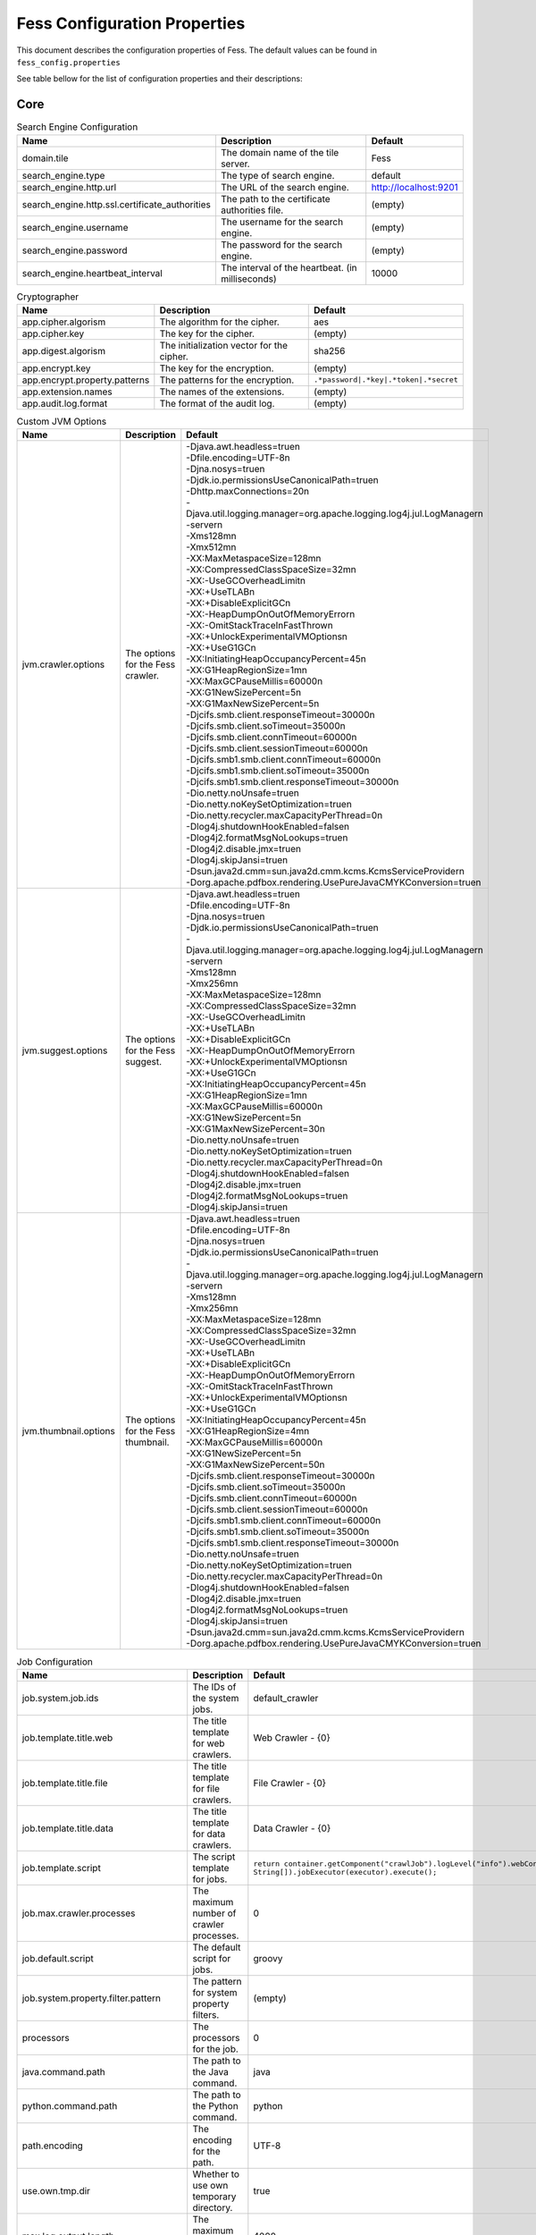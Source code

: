 =============================
Fess Configuration Properties
=============================

This document describes the configuration properties of Fess.
The default values can be found in ``fess_config.properties``

See table bellow for the list of configuration
properties and their descriptions:

Core
----

.. list-table:: Search Engine Configuration
  :header-rows: 1

  * - Name
    - Description
    - Default
  * - domain.tile
    - The domain name of the tile server.
    - Fess
  * - search_engine.type
    - The type of search engine.
    - default
  * - search_engine.http.url
    - The URL of the search engine.
    - http://localhost:9201
  * - search_engine.http.ssl.certificate_authorities
    - The path to the certificate authorities file.
    - (empty)
  * - search_engine.username
    - The username for the search engine.
    - (empty)
  * - search_engine.password
    - The password for the search engine.
    - (empty)
  * - search_engine.heartbeat_interval
    - The interval of the heartbeat. (in milliseconds)
    - 10000

.. list-table:: Cryptographer
  :header-rows: 1

  * - Name
    - Description
    - Default
  * - app.cipher.algorism
    - The algorithm for the cipher.
    - aes
  * - app.cipher.key
    - The key for the cipher.
    - (empty)
  * - app.digest.algorism
    - The initialization vector for the cipher.
    - sha256
  * - app.encrypt.key
    - The key for the encryption.
    - (empty)
  * - app.encrypt.property.patterns
    - The patterns for the encryption.
    - ``.*password|.*key|.*token|.*secret``
  * - app.extension.names
    - The names of the extensions.
    - (empty)
  * - app.audit.log.format
    - The format of the audit log.
    - (empty)

.. list-table:: Custom JVM Options
  :header-rows: 1

  * - Name
    - Description
    - Default
  * - jvm.crawler.options
    - The options for the Fess crawler.
    - | -Djava.awt.headless=true\n\
      | -Dfile.encoding=UTF-8\n\
      | -Djna.nosys=true\n\
      | -Djdk.io.permissionsUseCanonicalPath=true\n\
      | -Dhttp.maxConnections=20\n\
      | -Djava.util.logging.manager=org.apache.logging.log4j.jul.LogManager\n\
      | -server\n\
      | -Xms128m\n\
      | -Xmx512m\n\
      | -XX:MaxMetaspaceSize=128m\n\
      | -XX:CompressedClassSpaceSize=32m\n\
      | -XX:-UseGCOverheadLimit\n\
      | -XX:+UseTLAB\n\
      | -XX:+DisableExplicitGC\n\
      | -XX:-HeapDumpOnOutOfMemoryError\n\
      | -XX:-OmitStackTraceInFastThrow\n\
      | -XX:+UnlockExperimentalVMOptions\n\
      | -XX:+UseG1GC\n\
      | -XX:InitiatingHeapOccupancyPercent=45\n\
      | -XX:G1HeapRegionSize=1m\n\
      | -XX:MaxGCPauseMillis=60000\n\
      | -XX:G1NewSizePercent=5\n\
      | -XX:G1MaxNewSizePercent=5\n\
      | -Djcifs.smb.client.responseTimeout=30000\n\
      | -Djcifs.smb.client.soTimeout=35000\n\
      | -Djcifs.smb.client.connTimeout=60000\n\
      | -Djcifs.smb.client.sessionTimeout=60000\n\
      | -Djcifs.smb1.smb.client.connTimeout=60000\n\
      | -Djcifs.smb1.smb.client.soTimeout=35000\n\
      | -Djcifs.smb1.smb.client.responseTimeout=30000\n\
      | -Dio.netty.noUnsafe=true\n\
      | -Dio.netty.noKeySetOptimization=true\n\
      | -Dio.netty.recycler.maxCapacityPerThread=0\n\
      | -Dlog4j.shutdownHookEnabled=false\n\
      | -Dlog4j2.formatMsgNoLookups=true\n\
      | -Dlog4j2.disable.jmx=true\n\
      | -Dlog4j.skipJansi=true\n\
      | -Dsun.java2d.cmm=sun.java2d.cmm.kcms.KcmsServiceProvider\n\
      | -Dorg.apache.pdfbox.rendering.UsePureJavaCMYKConversion=true\n\
  * - jvm.suggest.options
    - The options for the Fess suggest.
    - | -Djava.awt.headless=true\n\
      | -Dfile.encoding=UTF-8\n\
      | -Djna.nosys=true\n\
      | -Djdk.io.permissionsUseCanonicalPath=true\n\
      | -Djava.util.logging.manager=org.apache.logging.log4j.jul.LogManager\n\
      | -server\n\
      | -Xms128m\n\
      | -Xmx256m\n\
      | -XX:MaxMetaspaceSize=128m\n\
      | -XX:CompressedClassSpaceSize=32m\n\
      | -XX:-UseGCOverheadLimit\n\
      | -XX:+UseTLAB\n\
      | -XX:+DisableExplicitGC\n\
      | -XX:-HeapDumpOnOutOfMemoryError\n\
      | -XX:+UnlockExperimentalVMOptions\n\
      | -XX:+UseG1GC\n\
      | -XX:InitiatingHeapOccupancyPercent=45\n\
      | -XX:G1HeapRegionSize=1m\n\
      | -XX:MaxGCPauseMillis=60000\n\
      | -XX:G1NewSizePercent=5\n\
      | -XX:G1MaxNewSizePercent=30\n\
      | -Dio.netty.noUnsafe=true\n\
      | -Dio.netty.noKeySetOptimization=true\n\
      | -Dio.netty.recycler.maxCapacityPerThread=0\n\
      | -Dlog4j.shutdownHookEnabled=false\n\
      | -Dlog4j2.disable.jmx=true\n\
      | -Dlog4j2.formatMsgNoLookups=true\n\
      | -Dlog4j.skipJansi=true\n\
  * - jvm.thumbnail.options
    - The options for the Fess thumbnail.
    - | -Djava.awt.headless=true\n\
      | -Dfile.encoding=UTF-8\n\
      | -Djna.nosys=true\n\
      | -Djdk.io.permissionsUseCanonicalPath=true\n\
      | -Djava.util.logging.manager=org.apache.logging.log4j.jul.LogManager\n\
      | -server\n\
      | -Xms128m\n\
      | -Xmx256m\n\
      | -XX:MaxMetaspaceSize=128m\n\
      | -XX:CompressedClassSpaceSize=32m\n\
      | -XX:-UseGCOverheadLimit\n\
      | -XX:+UseTLAB\n\
      | -XX:+DisableExplicitGC\n\
      | -XX:-HeapDumpOnOutOfMemoryError\n\
      | -XX:-OmitStackTraceInFastThrow\n\
      | -XX:+UnlockExperimentalVMOptions\n\
      | -XX:+UseG1GC\n\
      | -XX:InitiatingHeapOccupancyPercent=45\n\
      | -XX:G1HeapRegionSize=4m\n\
      | -XX:MaxGCPauseMillis=60000\n\
      | -XX:G1NewSizePercent=5\n\
      | -XX:G1MaxNewSizePercent=50\n\
      | -Djcifs.smb.client.responseTimeout=30000\n\
      | -Djcifs.smb.client.soTimeout=35000\n\
      | -Djcifs.smb.client.connTimeout=60000\n\
      | -Djcifs.smb.client.sessionTimeout=60000\n\
      | -Djcifs.smb1.smb.client.connTimeout=60000\n\
      | -Djcifs.smb1.smb.client.soTimeout=35000\n\
      | -Djcifs.smb1.smb.client.responseTimeout=30000\n\
      | -Dio.netty.noUnsafe=true\n\
      | -Dio.netty.noKeySetOptimization=true\n\
      | -Dio.netty.recycler.maxCapacityPerThread=0\n\
      | -Dlog4j.shutdownHookEnabled=false\n\
      | -Dlog4j2.disable.jmx=true\n\
      | -Dlog4j2.formatMsgNoLookups=true\n\
      | -Dlog4j.skipJansi=true\n\
      | -Dsun.java2d.cmm=sun.java2d.cmm.kcms.KcmsServiceProvider\n\
      | -Dorg.apache.pdfbox.rendering.UsePureJavaCMYKConversion=true\n\

.. list-table:: Job Configuration
  :header-rows: 1

  * - Name
    - Description
    - Default
  * - job.system.job.ids
    - The IDs of the system jobs.
    - default_crawler
  * - job.template.title.web
    - The title template for web crawlers.
    - Web Crawler - {0}
  * - job.template.title.file
    - The title template for file crawlers.
    - File Crawler - {0}
  * - job.template.title.data
    - The title template for data crawlers.
    - Data Crawler - {0}
  * - job.template.script
    - The script template for jobs.
    - ``return container.getComponent("crawlJob").logLevel("info").webConfigIds([{0}] as String[]).fileConfigIds([{1}] as String[]).dataConfigIds([{2}] as String[]).jobExecutor(executor).execute();``
  * - job.max.crawler.processes
    - The maximum number of crawler processes.
    - 0
  * - job.default.script
    - The default script for jobs.
    - groovy
  * - job.system.property.filter.pattern
    - The pattern for system property filters.
    - (empty)
  * - processors
    - The processors for the job.
    - 0
  * - java.command.path
    - The path to the Java command.
    - java
  * - python.command.path
    - The path to the Python command.
    - python
  * - path.encoding
    - The encoding for the path.
    - UTF-8
  * - use.own.tmp.dir
    - Whether to use own temporary directory.
    - true
  * - max.log.output.length
    - The maximum length of log output.
    - 4000
  * - adaptive.load.control
    - The adaptive load control value.
    - 50
  * - supported.uploaded.js.extentions
    - The supported extensions for uploaded JavaScript files.
    - js
  * - supported.uploaded.css.extentions
    - The supported extensions for uploaded CSS files.
    - css
  * - supported.uploaded.media.extentions
    - The supported extensions for uploaded media files.
    - jpg,jpeg,gif,png,swf
  * - supported.uploaded.files
    - The supported uploaded files.
    - license.properties
  * - supported.languages
    - The supported languages.
    - ar,bg,bn,ca,ckb_IQ,cs,da,de,el,en_IE,en,es,et,eu,fa,fi,fr,gl,gu,he,hi,hr,hu,hy,id,it,ja,ko,lt,lv,mk,ml,nl,no,pa,pl,pt_BR,pt,ro,ru,si,sq,sv,ta,te,th,tl,tr,uk,ur,vi,zh_CN,zh_TW,zh

.. list-table::
  :header-rows: 1

  * - Name
    - Description
    - Default
  * - api.access.token.length
    - The length of the API access token.
    - 60
  * - api.access.token.required
    - Whether the API access token is required.
    - false
  * - api.access.token.request.parameter
    - The request parameter for the API access token.
    - (empty)
  * - api.search.accept.referers
    - The accepted referers for API search.
    - (empty)
  * - api.search.scroll
    - Enable scroll feature for Search API
    - false
  * - api.json.response.headers
    - The headers for JSON responses in the API.
    - (empty)
  * - api.json.response.exception.included
    - Whether to include exceptions in JSON responses.
    - false
  * - api.gsa.response.headers
    - The headers for GSA responses in the API.
    - (empty)
  * - api.gsa.response.exception.included
    - Whether to include exceptions in GSA responses.
    - false
  * - api.dashboard.response.headers
    - The headers for dashboard responses in the API.
    - (empty)
  * - api.cors.allow.origin
    - The allowed origins for CORS.
    - *
  * - api.cors.allow.methods
    - The allowed methods for CORS.
    - GET, POST, OPTIONS, DELETE, PUT
  * - api.cors.max.age
    - The maximum age for CORS preflight requests.
    - 3600
  * - api.cors.allow.headers
    - The allowed headers for CORS.
    - Origin, Content-Type, Accept, Authorization, X-Requested-With
  * - api.cors.allow.credentials
    - Whether to allow credentials for CORS.
    - true
  * - api.jsonp.enabled
    - Whether JSONP is enabled.
    - false
  * - api.ping.search_engine.fields
    - The fields for pinging the search engine.
    - status,timed_out

.. list-table:: Virtual Host
  :header-rows: 1

  * - Name
    - Description
    - Default
  * - virtual.host.headers
    - The headers for virtual hosts.
    - (empty)

.. list-table:: HTTP Configuration
  :header-rows: 1

  * - Name
    - Description
    - Default
  * - http.proxy.Host
    - The host for the HTTP proxy. Leave blank if not using a proxy.
    - (empty)
  * - http.proxy.port
    - The port for the HTTP proxy.
    - 8080
  * - http.proxy.username
    - The username for the HTTP proxy authentication.
    - (empty)
  * - http.proxy.password
    - The password for the HTTP proxy authentication.
    - (empty)
  * - http.fileupload.max.size
    - The maximum size for file uploads.
    - 262144000
  * - http.fileupload.threshold.size
    - The threshold size for file uploads.
    - 262144
  * - http.fileupload.max.file.count
    - The maximum number of files for file uploads at one time.
    - 10

Index
-----

.. list-table:: Crawler Configuration
  :header-rows: 1

  * - Name
    - Description
    - Default
  * - crawler.default.script
    - The default script for the crawler.
    - groovy
  * - crawler.http.thread_pool.size
    - The size of the HTTP thread pool.
    - 0
  * - crawler.document.max.site.length
    - The maximum length for document sites in lines.
    - 100
  * - crawler.document.site.encoding
    - The encoding for document sites.
    - UTF-8
  * - crawler.document.unknown.hostname
    - The hostname for unknown documents.
    - unknown
  * - crawler.document.use.site.encoding.on.english
    - Whether to use site encoding on English documents.
    - false
  * - crawler.document.append.data
    - Whether to append data to documents.
    - true
  * - crawler.document.append.filename
    - The filename for appending data to documents.
    - false
  * - crawler.document.alphanum.term.size
    - The size for alphanumeric terms in documents.
    - 20
  * - crawler.document.max.symbol.term.size
    - The maximum size for symbol terms in documents.
    - 10
  * - crawler.document.duplicate.term.removed
    - Whether to remove duplicate terms in documents.
    - false
  * - crawler.document.space.chars
    - The space characters for documents.
    - u0009u000Au000Bu000Cu000Du001Cu001Du001Eu001Fu0020u00A0u1680u180Eu2000u2001u2002u2003u2004u2005u2006u2007u2008u2009u200Au200Bu200Cu202Fu205Fu3000uFEFFuFFFDu00B6
  * - crawler.document.fullstop.chars
    - The full stop characters for documents.
    - u002eu06d4u2e3cu3002
  * - crawler.crawling.data.encoding
    - The encoding for crawling data.
    - UTF-8
  * - crawler.web.protocols
    - The protocols for web crawling.
    - http,http
  * - crawler.file.protocols
    - The protocols for file crawling.
    - file,smb,smb1,ftp,storage
  * - crawler.data.env.param.key.pattern
    - The regex pattern for Fess environment parameter keys.
    - ``^FESS_ENV_.*``
  * - crawler.ignore.robots.txt
    - Whether to ignore robots.txt.
    - false
  * - crawler.ignore.robots.tags
    - The tags to ignore in robots.txt.
    - (empty)
  * - crawler.ignore.content.exception
    - Whether to ignore content exceptions.
    - true
  * - crawler.failure.url.status.codes
    - The status codes for failed URLs.
    - 404
  * - crawler.system.monitor.interval
    - The interval for system monitoring.
    - 60
  * - crawler.hotthread.ignore_idle_threads
    - Whether to ignore idle threads.
    - true
  * - crawler.hotthread.interval
    - The interval for hot threads.
    - 500ms
  * - crawler.hotthread.snapshots
    - The number of snapshots for hot threads.
    - 10
  * - crawler.hotthread.threads
    - The number of threads for hot threads.
    - 3
  * - crawler.hotthread.timeout
    - The timeout for hot threads.
    - 30s
  * - crawler.hotthread.type
    - The type of hot threads.
    - cpu
  * - crawler.metadata.content.excludes
    - The metadata content to exclude.
    - resourceName,X-Parsed-By,Content-Encoding.*,Content-Type.*,X-TIKA.*,X-FESS.*
  * - crawler.metadata.name.mapping
    - The name mapping for metadata.
    - | title=title:string
      | Title=title:string
      | dc:title=title:string

.. list-table:: Crawler HTML Configuration
  :header-rows: 1

  * - Name
    - Description
    - Default
  * - crawler.document.html.content.xpath
    - The XPath for HTML content.
    - //BODY
  * - crawler.document.html.lang.xpath
    - The XPath for HTML language.
    - //HTML/@lang
  * - crawler.document.html.digest.xpath
    - The XPath for HTML digest.
    - //META[@name='description']/@content
  * - crawler.document.html.canonical.xpath
    - The XPath for HTML canonical link.
    - //LINK[@rel='canonical'][1]/@href
  * - crawler.document.html.pruned.tags
    - The tags to prune from HTML documents.
    - noscript,script,style,header,footer,aside,nav,a[rel=nofollow]
  * - crawler.document.html.max.digest.length
    - The maximum length for HTML digest.
    - 120
  * - crawler.document.html.default.lang
    - The default language for HTML documents.
    - (empty)
  * - crawler.document.html.default.include.index.patterns
    - The include index patterns for HTML documents.
    - (empty)
  * - crawler.document.html.default.exclude.index.patterns
    - The exclude index patterns for HTML documents.
    - ``(?i).*(css|js|jpeg|jpg|gif|png|bmp|wmv|xml|ico|exe)``
  * - crawler.document.html.default.include.search.patterns
    - The include search patterns for HTML documents.
    - (empty)
  * - crawler.document.html.default.exclude.search.patterns
    - The exclude search patterns for HTML documents.
    - (empty)

.. list-table:: Crawler File Configuration
  :header-rows: 1

  * - Name
    - Description
    - Default
  * - crawler.document.file.name.encoding
    - The encoding for file names.
    - (empty)
  * - crawler.document.file.no.title.label
    - The label for files with no title.
    - No title.
  * - crawler.document.file.ignore.empty.content
    - Whether to ignore empty content in files.
    - false
  * - crawler.document.file.max.title.length
    - The maximum length for file titles.
    - 100
  * - crawler.document.file.max.digest.length
    - The maximum length for file digests.
    - 200
  * - crawler.document.file.append.meta.content
    - Whether to append meta content to files.
    - true
  * - crawler.document.file.append.body.content
    - Whether to append body content to files.
    - true
  * - crawler.document.file.default.lang
    - The default language for files.
    - (empty)
  * - crawler.document.file.default.include.index.patterns
    - The include index patterns for files.
    - (empty)
  * - crawler.document.file.default.exclude.index.patterns
    - The exclude index patterns for files.
    - (empty)
  * - crawler.document.file.default.include.search.patterns
    - The include search patterns for files.
    - (empty)
  * - crawler.document.file.default.exclude.search.patterns
    - The exclude search patterns for files.
    - (empty)

.. list-table:: Crawler Cache Configuration
  :header-rows: 1

  * - Name
    - Description
    - Default
  * - crawler.document.cache.enabled
    - Whether to enable document cache.
    - true
  * - crawler.document.cache.max.size
    - The maximum size for document cache.
    - 2621440
  * - crawler.document.cache.supported.mimetypes
    - The supported MIME types for document cache.
    - text/html
  * - crawler.document.cache.html.mimetypes
    - The HTML MIME types for document cache.
    - text/html

.. list-table:: Indexer Configuration
  :header-rows: 1

  * - Name
    - Description
    - Default
  * - indexer.thread.dump.enabled
    - Whether to enable thread dump for the indexer.
    - true
  * - indexer.unprocessed.document.size
    - The size of unprocessed documents for the indexer.
    - 1000
  * - indexer.click.count.enabled
    - Whether to enable click count for the indexer.
    - true
  * - indexer.favorite.count.enabled
    - Whether to enable favorite count for the indexer.
    - true
  * - indexer.webfs.commit.margin.time
    - The commit margin time for webfs indexer.
    - 5000
  * - indexer.webfs.max.empty.list.count
    - The maximum empty list count for webfs indexer.
    - 3600
  * - indexer.webfs.update.interval
    - The update interval for webfs indexer.
    - 10000
  * - indexer.webfs.max.document.cache.size
    - The maximum document cache size for webfs indexer.
    - 10
  * - indexer.webfs.max.document.request.size
    - The maximum document request size for webfs indexer.
    - 1048576
  * - indexer.data.max.document.cache.size
    - The maximum document cache size for data indexer.
    - 10000
  * - indexer.data.max.document.request.size
    - The maximum document request size for data indexer.
    - 1048576
  * - indexer.data.max.delete.cache.size
    - The maximum delete cache size for data indexer.
    - 100
  * - indexer.data.max.redirect.count
    - The maximum redirect count for data indexer.
    - 10
  * - indexer.language.fields
    - The language fields for the indexer.
    - content,important_content,title
  * - indexer.language.detect.length
    - The language detect length for the indexer.
    - 1000
  * - indexer.max.result.window.size
    - The maximum result window size for the indexer.
    - 10000
  * - indexer.max.search.doc.size
    - The maximum search document size for the indexer.
    - 50000

.. list-table:: Index Configuration
  :header-rows: 1

  * - Name
    - Description
    - Default
  * - index.codec
    - The codec for the index.
    - default
  * - index.number_of_shards
    - The number of shards for the index.
    - 5
  * - index.auto_expand_replicas
    - The auto-expand replicas setting for the index.
    - 0-1
  * - index.id.digest.algorithm
    - The digest algorithm for the index ID.
    - SHA-512
  * - index.user.initial_password
    - The initial password for the index user.
    - admin

.. list-table:: Field Names Configuration
  :header-rows: 1

  * - Name
    - Description
    - Default
  * - index.field.favorite_count
    - The field for storing the favorite count.
    - favorite_count
  * - index.field.click_count
    - The field for storing the click count.
    - click_count
  * - index.field.config_id
    - The field for storing the configuration ID.
    - config_id
  * - index.field.expires
    - The field for storing the expiration date.
    - expires
  * - index.field.url
    - The field for storing the URL.
    - url
  * - index.field.doc_id
    - The field for storing the document ID.
    - doc_id
  * - index.field.id
    - The field for storing the ID.
    - _id
  * - index.field.version
    - The field for storing the version.
    - _version
  * - index.field.seq_no
    - The field for storing the sequence number.
    - _seq_no
  * - index.field.primary_term
    - The field for storing the primary term.
    - _primary_term
  * - index.field.lang
    - The field for storing the language.
    - lang
  * - index.field.has_cache
    - The field for indicating if the document has cache.
    - has_cache
  * - index.field.last_modified
    - The field for storing the last modified date.
    - last_modified
  * - index.field.anchor
    - The field for storing the anchor.
    - anchor
  * - index.field.segment
    - The field for storing the segment.
    - segment
  * - index.field.role
    - The field for storing the role.
    - role
  * - index.field.boost
    - The field for storing the boost.
    - boost
  * - index.field.created
    - The field for storing the creation date.
    - created
  * - index.field.timestamp
    - The field for storing the timestamp.
    - timestamp
  * - index.field.label
    - The field for storing the label.
    - label
  * - index.field.mimetype
    - The field for storing the MIME type.
    - mimetype
  * - index.field.parent_id
    - The field for storing the parent ID.
    - parent_id
  * - index.field.important_content
    - The field for storing important content.
    - important_content
  * - index.field.content
    - The field for storing the content.
    - content
  * - index.field.content_minhash_bits
    - The field for storing the content minhash bits.
    - content_minhash_bits
  * - index.field.cache
    - The field for storing the cache.
    - cache
  * - index.field.digest
    - The field for storing the digest.
    - digest
  * - index.field.site
    - The field for storing the site.
    - site
  * - index.field.content_length
    - The field for storing the content length.
    - content_length
  * - index.field.filetype
    - The field for storing the file type.
    - filetype
  * - index.field.filename
    - The field for storing the file name.
    - filename
  * - index.field.thumbnail
    - The field for storing the thumbnail.
    - thumbnail
  * - index.field.virtual_host
    - The field for storing the virtual host.
    - virtual_host
  * - response.field.content_title
    - The field for storing the content title.
    - content_title
  * - response.field.content_description
    - The field for storing the content description.
    - content_description
  * - response.field.url_link
    - The field for storing the URL link.
    - url_link
  * - response.field.site_path
    - The field for storing the site path.
    - site_path
  * - response.max.title.length
    - The maximum length for the title.
    - 50
  * - response.max.site.path.length
    - The maximum length for the site path.
    - 100
  * - response.highlight.content_title.enabled
    - Whether to enable highlighting for the content title.
    - true
  * - response.inline.mimetypes
    - The inline MIME types for the response.
    - application/pdf,text/plain

.. list-table:: Document Index Configuration
  :header-rows: 1

  * - Name
    - Description
    - Default
  * - index.document.search.index
    - The index for document search.
    - fess.search
  * - index.document.update.index
    - The index for document update.
    - fess.update
  * - index.document.suggest.index
    - The index for document suggestions.
    - fess
  * - index.document.crawler.index
    - The index for document crawler.
    - fess_crawler
  * - index.document.crawler.queue.number_of_shards
    - The number of shards for the crawler queue.
    - 10
  * - index.document.crawler.data.number_of_shards
    - The number of shards for the crawler data.
    - 10
  * - index.document.crawler.filter.number_of_shards
    - The number of shards for the crawler filter.
    - 10
  * - index.document.crawler.queue.number_of_replicas
    - The number of replicas for the crawler queue.
    - 1
  * - index.document.crawler.data.number_of_replicas
    - The number of replicas for the crawler data.
    - 1
  * - index.document.crawler.filter.number_of_replicas
    - The number of replicas for the crawler filter.
    - 1
  * - index.config.index
    - The index configuration.
    - fess_config
  * - index.user.index
    - The user index.
    - fess_user
  * - index.log.index
    - The log index.
    - fess_log
  * - index.dictionary.prefix
    - The prefix for the dictionary index.
    - (empty)

.. list-table:: Document Management Configuration
  :header-rows: 1

  * - index.admin.array.fields
    - The array fields for the admin index.
    - lang,role,label,anchor,virtual_host
  * - index.admin.date.fields
    - The date fields for the admin index.
    - expires,created,timestamp,last_modified
  * - index.admin.integer.fields
    - The integer fields for the admin index.
    - (empty)
  * - index.admin.long.fields
    - The long fields for the admin index.
    - content_length,favorite_count,click_count
  * - index.admin.float.fields
    - The float fields for the admin index.
    - boost
  * - index.admin.double.fields
    - The double fields for the admin index.
    - (empty)
  * - index.admin.required.fields
    - The required fields for the admin index.
    - url,title,role,boost

.. list-table:: Timeout Configuration
  :header-rows: 1

  * - Name
    - Description
    - Default
  * - index.search.timeout
    - The timeout for search in minutes.
    - 3m
  * - index.scroll.search.timeout
    - The timeout for search scroll in minutes.
    - 3m
  * - index.index.timeout
    - The timeout for indexing in minutes.
    - 3m
  * - index.bulk.timeout
    - The timeout for bulk indexing in minutes.
    - 3m
  * - index.delete.timeout
    - The timeout for deleting in minutes.
    - 3m
  * - index.health.timeout
    - The timeout for health check in minutes.
    - 10m
  * - index.indices.timeout
    - The timeout for indices in minutes.
    - 3m

.. list-table:: Filetype Configuration
  :header-rows: 1

  * - Name
    - Description
    - Default
  * - index.filetype
    - The different files types and associated extensions to exclude.
    - | text/html=html\n\
      | application/msword=word\n\
      | application/vnd.openxmlformats-officedocument.wordprocessingml.document=word\n\
      | application/vnd.ms-excel=excel\n\
      | application/vnd.ms-excel.sheet.2=excel\n\
      | application/vnd.ms-excel.sheet.3=excel\n\
      | application/vnd.ms-excel.sheet.4=excel\n\
      | application/vnd.ms-excel.workspace.3=excel\n\
      | application/vnd.ms-excel.workspace.4=excel\n\
      | application/vnd.openxmlformats-officedocument.spreadsheetml.sheet=excel\n\
      | application/vnd.ms-powerpoint=powerpoint\n\
      | application/vnd.openxmlformats-officedocument.presentationml.| presentation=powerpoint\n\
      | application/vnd.oasis.opendocument.text=odt\n\
      | application/vnd.oasis.opendocument.spreadsheet=ods\n\
      | application/vnd.oasis.opendocument.presentation=odp\n\
      | application/pdf=pdf\n\
      | application/x-fictionbook+xml=fb2\n\
      | application/e-pub+zip=epub\n\
      | application/x-ibooks+zip=ibooks\n\
      | text/plain=txt\n\
      | application/rtf=rtf\n\
      | application/vnd.ms-htmlhelp=chm\n\
      | application/zip=zip\n\
      | application/x-7z-comressed=7z\n\
      | application/x-bzip=bz\n\
      | application/x-bzip2=bz2\n\
      | application/x-tar=tar\n\
      | application/x-rar-compressed=rar\n\
      | video/3gp=3gp\n\
      | video/3g2=3g2\n\
      | video/x-msvideo=avi\n\
      | video/x-flv=flv\n\
      | video/mpeg=mpeg\n\
      | video/mp4=mp4\n\
      | video/ogv=ogv\n\
      | video/quicktime=qt\n\
      | video/x-m4v=m4v\n\
      | audio/x-aif=aif\n\
      | audio/midi=midi\n\
      | audio/mpga=mpga\n\
      | audio/mp4=mp4a\n\
      | audio/ogg=oga\n\
      | audio/x-wav=wav\n\
      | image/webp=webp\n\
      | image/bmp=bmp\n\
      | image/x-icon=ico\n\
      | image/x-icon=ico\n\
      | image/png=png\n\
      | image/svg+xml=svg\n\
      | image/tiff=tiff\n\
      | image/jpeg=jpg\n\

.. list-table:: Reindex Configuration
  :header-rows: 1

  * - Name
    - Description
    - Default
  * - index.reindex.size
    - The size for re-indexing.
    - 100
  * - index.reindex.body
    - The body for re-indexing. In in bulk format.
    - ``{"source":{"index":"__SOURCE_INDEX__","size":__SIZE__},"dest":{"index":"__DEST_INDEX__"},"script":{"source":"__SCRIPT_SOURCE__"}}``
  * - index.reindex.requests_per_second
    - The requests per second for re-indexing.
    - adaptive
  * - index.reindex.refresh
    - The refresh for re-indexing.
    - false
  * - index.reindex.timeout
    - The timeout for re-indexing.
    - 1m
  * - index.reindex.scroll
    - The scroll for re-indexing.
    - 5m
  * - index.reindex.max_docs
    - The maximum documents for re-indexing.
    - (empty)

.. list-table:: Query Configuration
  :header-rows: 1

  * - Name
    - Description
    - Default
  * - query.max.length
    - The maximum length of a query string.
    - 1000
  * - query.timeout
    - The timeout for a query.
    - 10000
  * - query.timeout.logging
    - Enable or disable query timeout logging.
    - true
  * - query.track.total.hits
    - The total number of hits to track.
    - 10000
  * - query.geo.fields
    - The fields used for geo queries.
    - location
  * - query.browser.lang.parameter.name
    - The name of the browser language parameter.
    - browser_lang
  * - query.replace.term.with.prefix.query
    - Replace term with prefix query.
    - true
  * - query.orsearch.min.hit.count
    - The minimum hit count for OR search.
    - 0
  * - query.highlight.terminal.chars
    - Characters used for highlighting terminals.
    - u0021u002Cu002Eu003Fu0589u061Fu06D4u0700u0701u0702u0964u104Au104Bu1362u1367u1368u166Eu1803u1809u203Cu203Du2047u2048u2049u3002uFE52uFE57uFF01uFF0EuFF1FuFF61
  * - query.highlight.fragment.size
    - The size of the highlight fragment.
    - 60
  * - query.highlight.number.of.fragments
    - The number of fragments for highlighting.
    - 2
  * - query.highlight.type
    - The type of highlighter.
    - fvh
  * - query.highlight.tag.pre
    - The opening tag for highlighted text.
    - <strong>
  * - query.highlight.tag.post
    - The closing tag for highlighted text.
    - </strong>
  * - query.highlight.boundary.chars
    - Characters used for boundary scanning.
    - u0009u000Au0013u0020
  * - query.highlight.boundary.max.scan
    - The maximum number of characters to scan for boundary.
    - 20
  * - query.highlight.boundary.scanner
    - The type of boundary scanner.
    - chars
  * - query.highlight.encoder
    - The encoder for highlighted text.
    - default
  * - query.highlight.force.source
    - Force source retrieval for highlighting.
    - false
  * - query.highlight.fragmenter
    - The type of fragmenter.
    - span
  * - query.highlight.fragment.offset
    - The offset for fragments.
    - -1
  * - query.highlight.no.match.size
    - The size of the fragment when no match is found.
    - 0
  * - query.highlight.order
    - The order of highlighted fragments.
    - score
  * - query.highlight.phrase.limit
    - The limit for phrase highlighting.
    - 256
  * - query.highlight.content.description.fields
    - Fields used for content description in highlighting.
    - hl_content,digest
  * - query.highlight.boundary.position.detect
    - Detect boundary position.
    - true
  * - query.highlight.text.fragment.type
    - The type of text fragment.
    - query
  * - query.highlight.text.fragment.size
    - The size of the text fragment.
    - 3
  * - query.highlight.text.fragment.prefix.length
    - The prefix length for text fragments.
    - 5
  * - query.highlight.text.fragment.suffix.length
    - The suffix length for text fragments.
    - 5
  * - query.additional.default.fields
    - Additional default fields for queries.
    - (empty)
  * - query.additional.response.fields
    - Additional response fields for queries.
    - (empty)
  * - query.additional.api.response.fields
    - Additional API response fields for queries.
    - (empty)
  * - query.additional.scroll.response.fields
    - Additional scroll response fields for queries.
    - (empty)
  * - query.additional.cache.response.fields
    - Additional cache response fields for queries.
    - (empty)
  * - query.additional.highlighted.fields
    - Additional highlighted fields for queries.
    - (empty)
  * - query.additional.search.fields
    - Additional search fields for queries.
    - (empty)
  * - query.additional.facet.fields
    - Additional facet fields for queries.
    - (empty)
  * - query.additional.sort.fields
    - Additional sort fields for queries.
    - (empty)
  * - query.additional.analyzed.fields
    - Additional analyzed fields for queries.
    - (empty)
  * - query.additional.not.analyzed.fields
    - Additional not analyzed fields for queries.
    - (empty)
  * - query.gsa.response.fields
    - Fields for GSA response.
    - UE,U,T,RK,S,LANG
  * - query.gsa.default.lang
    - Default language for GSA.
    - en
  * - query.gsa.default.sort
    - Default sort for GSA.
    - (empty)
  * - query.gsa.meta.prefix
    - Meta prefix for GSA.
    - ``MT_``
  * - query.gsa.index.field.charset
    - Charset for GSA index field.
    - charset
  * - query.gsa.index.field.content_type
    - Content type for GSA index field.
    - content_type
  * - query.collapse.max.concurrent.group.results
    - Maximum concurrent group results for collapse.
    - 4
  * - query.collapse.inner.hits.name
    - Name for inner hits in collapse.
    - similar_docs
  * - query.collapse.inner.hits.size
    - Size for inner hits in collapse.
    - 0
  * - query.collapse.inner.hits.sorts
    - Sorts for inner hits in collapse.
    - (empty)
  * - query.default.languages
    - Default languages for queries.
    - (empty)
  * - query.json.default.preference
    - Default preference for JSON queries.
    - _query
  * - query.gsa.default.preference
    - Default preference for GSA queries.
    - _query
  * - query.language.mapping
    - Mapping for languages.
    - | ar=ar\n\
      | bg=bg\n\
      | bn=bn\n\
      | ca=ca\n\
      | ckb-iq=ckb-iq\n\
      | ckb_IQ=ckb-iq\n\
      | cs=cs\n\
      | da=da\n\
      | de=de\n\
      | el=el\n\
      | en=en\n\
      | en-ie=en-ie\n\
      | en_IE=en-ie\n\
      | es=es\n\
      | et=et\n\
      | eu=eu\n\
      | fa=fa\n\
      | fi=fi\n\
      | fr=fr\n\
      | gl=gl\n\
      | gu=gu\n\
      | he=he\n\
      | hi=hi\n\
      | hr=hr\n\
      | hu=hu\n\
      | hy=hy\n\
      | id=id\n\
      | it=it\n\
      | ja=ja\n\
      | ko=ko\n\
      | lt=lt\n\
      | lv=lv\n\
      | mk=mk\n\
      | ml=ml\n\
      | nl=nl\n\
      | no=no\n\
      | pa=pa\n\
      | pl=pl\n\
      | pt=pt\n\
      | pt-br=pt-br\n\
      | pt_BR=pt-br\n\
      | ro=ro\n\
      | ru=ru\n\
      | si=si\n\
      | sq=sq\n\
      | sv=sv\n\
      | ta=ta\n\
      | te=te\n\
      | th=th\n\
      | tl=tl\n\
      | tr=tr\n\
      | uk=uk\n\
      | ur=ur\n\
      | vi=vi\n\
      | zh-cn=zh-cn\n\
      | zh_CN=zh-cn\n\
      | zh-tw=zh-tw\n\
      | zh_TW=zh-tw\n\
      | zh=zh\n\

.. list-table:: Boost Configuration
  :header-rows: 1

  * - Name
    - Description
    - Default
  * - query.boost.title
    - Boost for title
    - 0.5
  * - query.boost.title.lang
    - Boost for title language
    - 1.0
  * - query.boost.content
    - Boost for content
    - 0.05
  * - query.boost.content.lang
    - Boost for content language
    - 0.1
  * - query.boost.important_content
    - Boost for important content
    - -1.0
  * - query.boost.important_content.lang
    - Boost for important content language
    - -1.0
  * - query.boost.fuzzy.min.length
    - Minimum length for fuzzy matching
    - 4
  * - query.boost.fuzzy.title
    - Fuzzy boost for title
    - 0.01
  * - query.boost.fuzzy.title.fuzziness
    - Fuzziness for title
    - AUTO
  * - query.boost.fuzzy.title.expansions
    - Expansions for fuzzy title
    - 10
  * - query.boost.fuzzy.title.prefix_length
    - Prefix length for fuzzy title
    - 0
  * - query.boost.fuzzy.title.transpositions
    - Allow transpositions for fuzzy title
    - true
  * - query.boost.fuzzy.content
    - Fuzzy boost for content
    - 0.005
  * - query.boost.fuzzy.content.fuzziness
    - Fuzziness for content
    - AUTO
  * - query.boost.fuzzy.content.expansions
    - Expansions for fuzzy content
    - 10
  * - query.boost.fuzzy.content.prefix_length
    - Prefix length for fuzzy content
    - 0
  * - query.boost.fuzzy.content.transpositions
    - Allow transpositions for fuzzy content
    - true
  * - query.default.query_type
    - Default query type
    - bool
  * - query.dismax.tie_breaker
    - Tie breaker for dismax queries
    - 0.1
  * - query.bool.minimum_should_match
    - Minimum should match for boolean queries
    - (empty)
  * - query.prefix.expansions
    - Expansions for prefix queries
    - 50
  * - query.prefix.slop
    - Slop for prefix queries
    - 0
  * - query.fuzzy.prefix_length
    - Prefix length for fuzzy queries
    - 0
  * - query.fuzzy.expansions
    - Expansions for fuzzy queries
    - 50
  * - query.fuzzy.transpositions
    - Allow transpositions for fuzzy queries
    - true

.. list-table:: Facet Configuration
  :header-rows: 1

  * - Name
    - Description
    - Default
  * - query.facet.fields
    - The fields to be used for faceting.
    - label
  * - query.facet.fields.size
    - The maximum number of facet entries to be returned.
    - 100
  * - query.facet.fields.min_doc_count
    - The minimum document count for a facet entry to be included.
    - 1
  * - query.facet.fields.sort
    - The sort order of the facet entries.
    - count.desc
  * - query.facet.fields.missing
    - The value to be used for missing fields.
    - (empty)
  * - query.facet.queries
    - The custom facet queries.
    - | labels.facet_timestamp_title:\
      | labels.facet_timestamp_1day=timestamp:[now/d-1d TO *]\t\
      | labels.facet_timestamp_1week=timestamp:[now/d-7d TO *]\t\
      | labels.facet_timestamp_1month=timestamp:[now/d-1M TO *]\t\
      | labels.facet_timestamp_1year=timestamp:[now/d-1y TO *]\n\
      | labels.facet_contentLength_title:\
      | labels.facet_contentLength_10k=content_length:[0 TO 9999]\t\
      | labels.facet_contentLength_10kto100k=content_length:[10000 TO 99999]\t\
      | labels.facet_contentLength_100kto500k=content_length:[100000 TO 499999]\t\
      | labels.facet_contentLength_500kto1m=content_length:[500000 TO 999999]\t\
      | labels.facet_contentLength_1m=content_length:[1000000 TO *]\n\
      | labels.facet_filetype_title:\
      | labels.facet_filetype_html=filetype:html\t\
      | labels.facet_filetype_word=filetype:word\t\
      | labels.facet_filetype_excel=filetype:excel\t\
      | labels.facet_filetype_powerpoint=filetype:powerpoint\t\
      | labels.facet_filetype_odt=filetype:odt\t\
      | labels.facet_filetype_ods=filetype:ods\t\
      | labels.facet_filetype_odp=filetype:odp\t\
      | labels.facet_filetype_pdf=filetype:pdf\t\
      | labels.facet_filetype_txt=filetype:txt\t\
      | labels.facet_filetype_others=filetype:others\n\

.. list-table:: Ranking Configuration
  :header-rows: 1

  * - Name
    - Description
    - Default
  * - rank.fusion.window_size
    - Window size for rank fusion.
    - 200
  * - rank.fusion.rank_constant
    - Rank constant for fusion.
    - 20
  * - rank.fusion.threads
    - Number of threads for rank fusion.
    - -1
  * - rank.fusion.score_field
    - Field used for rank fusion score.
    - rf_score

.. list-table:: ACL Configuration
  :header-rows: 1

  * - Name
    - Description
    - Default
  * - smb.role.from.file
    - Enable role mapping from file for SMB.
    - true
  * - smb.available.sid.types
    - Available SID types for SMB.
    - 1,2,4:2,5:1
  * - file.role.from.file
    - Enable role mapping from file for file system.
    - true
  * - ftp.role.from.file
    - Enable role mapping from file for FTP.
    - true

.. list-table:: Backup Configuration
  :header-rows: 1

  * - Name
    - Description
    - Default
  * - index.backup.targets
    - Targets for index backup
    - fess_basic_config.bulk,fess_config.bulk,fess_user.bulk,system.properties,fess.json,doc.json
  * - index.backup.log.targets
    - Targets for log backup
    - click_log.ndjson,favorite_log.ndjson,search_log.ndjson,user_info.ndjson
  * - index.backup.log.load.timeout
    - Timeout for loading log backup
    - 60000

.. list-table:: Logging Configuration
  :header-rows: 1

  * - Name
    - Description
    - Default
  * - logging.search.docs.enabled
    - Enable logging of search documents.
    - true
  * - logging.search.docs.fields
    - Fields to log for search documents.
    - filetype,created,click_count,title,doc_id,url,score,site,filename,host,digest,boost,mimetype,favorite_count,_id,lang,last_modified,content_length,timestamp
  * - logging.search.use.logfile
    - Use logfile for logging.
    - true
  * - logging.app.packages
    - Application packages to log.
    - org.codelibs,org.dbflute,org.lastaflute

Web
---

.. list-table:: Web Configuration
  :header-rows: 1

  * - Name
    - Description
    - Default
  * - form.admin.max.input.size
    - Maximum input size for admin forms
    - 10000
  * - form.admin.label.in.config.enabled
    - Enable labels in admin config
    - false
  * - form.admin.default.template.name
    - Default template name for admin forms
    - __TEMPLATE__
  * - osdd.link.enabled
    - Enable OSDD link
    - auto
  * - clipboard.copy.icon.enabled
    - Enable clipboard copy icon
    - true

Permission
----------

.. list-table:: Permission Configuration
  :header-rows: 1

  * - Name
    - Description
    - Default
  * - authentication.admin.users
    - Admin users for authentication
    - admin
  * - authentication.admin.roles
    - Admin roles for authentication
    - admin
  * - role.search.default.permissions
    - Default search permissions
    - (empty)
  * - role.search.default.display.permissions
    - Default display permissions for search
    - {role}guest
  * - role.search.guest.permissions
    - Guest permissions for search
    - {role}guest
  * - role.search.user.prefix
    - Prefix for user roles in search
    - 1
  * - role.search.group.prefix
    - Prefix for group roles in search
    - 2
  * - role.search.role.prefix
    - Prefix for roles in search
    - R
  * - role.search.denied.prefix
    - Prefix for denied roles in search
    - D

Cookie
------

.. list-table:: Cookie Configuration
  :header-rows: 1

  * - Name
    - Description
    - Default
  * - cookie.default.path
    - The default path of cookie (basically '/' if no context path)
    - ``/``
  * - cookie.default.expires
    -  The default expire of cookie in seconds e.g. 31556926: one year, 86400: one day
    - 3600
  * - session.tracking.modes
    - The tracking modes for session
    - cookie

Paging
------

.. list-table:: Paging Configuration
  :header-rows: 1

  * - Name
    - Description
    - Default
  * - paging.page.size
    - The size of one page for paging
    - 25
  * - paging.page.range.fill.limit
    - The option ``fillLimit`` of page range for paging
    - true

.. list-table:: Fetch Page Size Configuration
  :header-rows: 1

  * - Name
    - Description
    - Default
  * - page.docboost.max.fetch.size
    - Maximum fetch size for document boost
    - 1000
  * - page.keymatch.max.fetch.size
    - Maximum fetch size for key match
    - 1000
  * - page.labeltype.max.fetch.size
    - Maximum fetch size for label type
    - 1000
  * - page.roletype.max.fetch.size
    - Maximum fetch size for role type
    - 1000
  * - page.user.max.fetch.size
    - Maximum fetch size for user
    - 1000
  * - page.role.max.fetch.size
    - Maximum fetch size for role
    - 1000
  * - page.group.max.fetch.size
    - Maximum fetch size for group
    - 1000
  * - page.crawling.info.param.max.fetch.size
    - Maximum fetch size for crawling info parameters
    - 100
  * - page.crawling.info.max.fetch.size
    - Maximum fetch size for crawling info
    - 1000
  * - page.data.config.max.fetch.size
    - Maximum fetch size for data configuration
    - 100
  * - page.web.config.max.fetch.size
    - Maximum fetch size for web configuration
    - 100
  * - page.file.config.max.fetch.size
    - Maximum fetch size for file configuration
    - 100
  * - page.duplicate.host.max.fetch.size
    - Maximum fetch size for duplicate host
    - 1000
  * - page.failure.url.max.fetch.size
    - Maximum fetch size for failure URL
    - 1000
  * - page.favorite.log.max.fetch.size
    - Maximum fetch size for favorite log
    - 100
  * - page.file.auth.max.fetch.size
    - Maximum fetch size for file authentication
    - 100
  * - page.web.auth.max.fetch.size
    - Maximum fetch size for web authentication
    - 100
  * - page.path.mapping.max.fetch.size
    - Maximum fetch size for path mapping
    - 1000
  * - page.request.header.max.fetch.size
    - Maximum fetch size for request header
    - 1000
  * - page.scheduled.job.max.fetch.size
    - Maximum fetch size for scheduled job
    - 100
  * - page.elevate.word.max.fetch.size
    - Maximum fetch size for elevate word
    - 1000
  * - page.bad.word.max.fetch.size
    - Maximum fetch size for bad word
    - 1000
  * - page.dictionary.max.fetch.size
    - Maximum fetch size for dictionary
    - 1000
  * - page.relatedcontent.max.fetch.size
    - Maximum fetch size for related content
    - 5000
  * - page.relatedquery.max.fetch.size
    - Maximum fetch size for related query
    - 5000
  * - page.thumbnail.queue.max.fetch.size
    - Maximum fetch size for thumbnail queue
    - 100
  * - page.thumbnail.purge.max.fetch.size
    - Maximum fetch size for thumbnail purge
    - 100
  * - page.score.booster.max.fetch.size
    - Maximum fetch size for score booster
    - 1000
  * - page.searchlog.max.fetch.size
    - Maximum fetch size for search log
    - 10000
  * - page.searchlist.track.total.hits
    - Track total hits in search list
    - true

.. list-table:: Search Page Configuration
  :header-rows: 1

  * - Name
    - Description
    - Default Value
  * - paging.search.page.start
    - Starting page number for search results
    - 0
  * - paging.search.page.size
    - Number of search results per page
    - 10
  * - paging.search.page.max.size
    - Maximum number of search results per page
    - 100
  * - searchlog.agg.shard.size
    - Aggregation shard size for search logs
    - -1
  * - searchlog.request.headers
    - Headers to include in search log requests
    - (empty)
  * - searchlog.process.batch_size
    - Batch size for processing search logs
    - 100
  * - thumbnail.html.image.min.width
    - Minimum width for HTML image thumbnails
    - 100
  * - thumbnail.html.image.min.height
    - Minimum height for HTML image thumbnails
    - 100
  * - thumbnail.html.image.max.aspect.ratio
    - Maximum aspect ratio for HTML image thumbnails
    - 3.0
  * - thumbnail.html.image.thumbnail.width
    - Width of the HTML image thumbnail
    - 100
  * - thumbnail.html.image.thumbnail.height
    - Height of the HTML image thumbnail
    - 100
  * - thumbnail.html.image.format
    - Format of the HTML image thumbnail
    - png
  * - thumbnail.html.image.xpath
    - XPath to select images for thumbnails
    - //IMG
  * - thumbnail.html.image.exclude.extensions
    - File extensions to exclude from thumbnails
    - svg,html,css,js
  * - thumbnail.generator.interval
    - Interval for generating thumbnails
    - 0
  * - thumbnail.generator.targets
    - Targets for thumbnail generation
    - all
  * - thumbnail.crawler.enabled
    - Enable or disable the thumbnail crawler
    - true
  * - thumbnail.system.monitor.interval
    - Interval for system monitoring
    - 60

.. list-table:: User Page Configuration
  :header-rows: 1

  * - Name
    - Description
    - Default
  * - user.code.request.parameter
    - Request parameter for user code
    - userCode
  * - user.code.min.length
    - Minimum length for user code
    - 20
  * - user.code.max.length
    - Maximum length for user code
    - 100
  * - user.code.pattern
    - Pattern for user code
    - [a-zA-Z0-9_]+

Mail
----

.. list-table:: Mail Configuration
  :header-rows: 1

  * - Name
    - Description
    - Default
  * - mail.from.name
    - The name displayed in the "From" field of outgoing emails.
    - Administrator
  * - mail.from.address
    - The email address displayed in the "From" field of outgoing emails.
    - root@localhost
  * - mail.hostname
    - The hostname of the mail server.
    - (empty)

Scheduler
---------

.. list-table:: Scheduler Configuration
  :header-rows: 1

  * - Name
    - Description
    - Default
  * - scheduler.target.name
    - (Description for scheduler.target.name)
    - (empty)
  * - scheduler.job.class
    - Class name for the job to be executed
    - org.codelibs.fess.app.job.ScriptExecutorJob
  * - scheduler.concurrent.exec.mode
    - Mode for concurrent execution
    - QUIT
  * - scheduler.monitor.interval
    - Interval for monitoring in seconds
    - 30


Online Help
-----------

.. list-table:: Online Help Configuration
  :header-rows: 1

  * - Name
    - Description
    - Default
  * - online.help.base.link
    - Base link for online help
    - https://fess.codelibs.org/{lang}/{version}/admin/
  * - online.help.installation
    - Installation help link
    - https://fess.codelibs.org/{lang}/{version}/install/install.html
  * - online.help.eol
    - End of life help link
    - https://fess.codelibs.org/{lang}/eol.html
  * - online.help.name.failureurl
    - Failure URL help name
    - failureurl
  * - online.help.name.elevateword
    - Elevate word help name
    - elevateword
  * - online.help.name.reqheader
    - Request header help name
    - reqheader
  * - online.help.name.dict.synonym
    - Synonym dictionary help name
    - synonym
  * - online.help.name.dict
    - Dictionary help name
    - dict
  * - online.help.name.dict.kuromoji
    - Kuromoji dictionary help name
    - kuromoji
  * - online.help.name.dict.protwords
    - Protected words dictionary help name
    - protwords
  * - online.help.name.dict.stopwords
    - Stopwords dictionary help name
    - stopwords
  * - online.help.name.dict.stemmeroverride
    - Stemmer override dictionary help name
    - stemmeroverride
  * - online.help.name.dict.mapping
    - Mapping dictionary help name
    - mapping
  * - online.help.name.webconfig
    - Web configuration help name
    - webconfig
  * - online.help.name.searchlist
    - Search list help name
    - searchlist
  * - online.help.name.log
    - Log help name
    - log
  * - online.help.name.general
    - General help name
    - general
  * - online.help.name.role
    - Role help name
    - role
  * - online.help.name.joblog
    - Job log help name
    - joblog
  * - online.help.name.keymatch
    - Key match help name
    - keymatch
  * - online.help.name.relatedquery
    - Related query help name
    - relatedquery
  * - online.help.name.relatedcontent
    - Related content help name
    - relatedcontent
  * - online.help.name.wizard
    - Wizard help name
    - wizard
  * - online.help.name.badword
    - Bad word help name
    - badword
  * - online.help.name.pathmap
    - Path map help name
    - pathmap
  * - online.help.name.boostdoc
    - Boost document help name
    - boostdoc
  * - online.help.name.dataconfig
    - Data configuration help name
    - dataconfig
  * - online.help.name.systeminfo
    - System information help name
    - systeminfo
  * - online.help.name.user
    - User help name
    - user
  * - online.help.name.group
    - Group help name
    - group
  * - online.help.name.design
    - Design help name
    - design
  * - online.help.name.dashboard
    - Dashboard help name
    - dashboard
  * - online.help.name.webauth
    - Web authentication help name
    - webauth
  * - online.help.name.fileconfig
    - File configuration help name
    - fileconfig
  * - online.help.name.fileauth
    - File authentication help name
    - fileauth
  * - online.help.name.labeltype
    - Label type help name
    - labeltype
  * - online.help.name.duplicatehost
    - Duplicate host help name
    - duplicatehost
  * - online.help.name.scheduler
    - Scheduler help name
    - scheduler
  * - online.help.name.crawlinginfo
    - Crawling information help name
    - crawlinginfo
  * - online.help.name.backup
    - Backup help name
    - backup
  * - online.help.name.upgrade
    - Upgrade help name
    - upgrade
  * - online.help.name.esreq
    - Elasticsearch request help name
    - esreq
  * - online.help.name.accesstoken
    - Access token help name
    - accesstoken
  * - online.help.name.suggest
    - Suggest help name
    - suggest
  * - online.help.name.searchlog
    - Search log help name
    - searchlog
  * - online.help.name.maintenance
    - Maintenance help name
    - maintenance
  * - online.help.name.plugin
    - Plugin help name
    - plugin
  * - online.help.name.storage
    - Storage help name
    - storage
  * - online.help.supported.langs
    - Supported languages
    - ja

Forum
-----

.. list-table:: Forum Configuration
  :header-rows: 1

  * - Name
    - Description
    - Default
  * - forum.link
    - Base link for forum
    - https://discuss.codelibs.org/c/Fess{lang}/
  * - forum.supported.langs
    - Supported languages
    - en,ja

Suggest
-------

.. list-table:: Suggest Configuration
  :header-rows: 1

  * - Name
    - Description
    - Default
  * - suggest.popular.word.seed
    - Seed value for popular word suggestions
    - 0
  * - suggest.popular.word.tags
    - Tags for popular word suggestions
    - (empty)
  * - suggest.popular.word.fields
    - Fields for popular word suggestions
    - (empty)
  * - suggest.popular.word.excludes
    - Excluded words for popular word suggestions
    - (empty)
  * - suggest.popular.word.size
    - Size of popular word suggestions
    - 10
  * - suggest.popular.word.window.size
    - Window size for popular word suggestions
    - 30
  * - suggest.popular.word.query.freq
    - Query frequency for popular word suggestions
    - 10
  * - suggest.min.hit.count
    - Minimum hit count for suggestions
    - 1
  * - suggest.field.contents
    - Contents field for suggestions
    - _default
  * - suggest.field.tags
    - Tags field for suggestions
    - label
  * - suggest.field.roles
    - Roles field for suggestions
    - role
  * - suggest.field.index.contents
    - Index contents field for suggestions
    - content,title
  * - suggest.update.request.interval
    - Interval for update requests
    - 0
  * - suggest.update.doc.per.request
    - Number of documents per update request
    - 2
  * - suggest.update.contents.limit.num
    - Limit number for update contents
    - 10000
  * - suggest.update.contents.limit.doc.size
    - Limit document size for update contents
    - 50000
  * - suggest.source.reader.scroll.size
    - Scroll size for source reader
    - 1
  * - suggest.popular.word.cache.size
    - Cache size for popular word suggestions
    - 1000
  * - suggest.popular.word.cache.expire
    - Cache expiration time for popular word suggestions
    - 60
  * - suggest.search.log.permissions
    - Permissions for search log
    - {user}guest,{role}guest
  * - suggest.system.monitor.interval
    - Interval for system monitoring
    - 60

LDAP
----

.. list-table:: LDAP Configuration
  :header-rows: 1

  * - Name
    - Description
    - Default
  * - ldap.admin.enabled
    - Enable or disable LDAP admin
    - false
  * - ldap.admin.user.filter
    - Filter for LDAP admin user
    - uid=%s
  * - ldap.admin.user.base.dn
    - Base DN for LDAP admin user
    - ou=People,dc=fess,dc=codelibs,dc=org
  * - ldap.admin.user.object.classes
    - Object classes for LDAP admin user
    - organizationalPerson,top,person,inetOrgPerson
  * - ldap.admin.role.filter
    - Filter for LDAP admin role
    - cn=%s
  * - ldap.admin.role.base.dn
    - Base DN for LDAP admin role
    - ou=Role,dc=fess,dc=codelibs,dc=org
  * - ldap.admin.role.object.classes
    - Object classes for LDAP admin role
    - groupOfNames
  * - ldap.admin.group.filter
    - Filter for LDAP admin group
    - cn=%s
  * - ldap.admin.group.base.dn
    - Base DN for LDAP admin group
    - ou=Group,dc=fess,dc=codelibs,dc=org
  * - ldap.admin.group.object.classes
    - Object classes for LDAP admin group
    - groupOfNames
  * - ldap.admin.sync.password
    - Sync password for LDAP admin
    - true
  * - ldap.auth.validation
    - Enable or disable LDAP auth validation
    - true
  * - ldap.max.username.length
    - Maximum username length for LDAP
    - -1
  * - ldap.ignore.netbios.name
    - Ignore NetBIOS name for LDAP
    - true
  * - ldap.group.name.with.underscores
    - Use underscores in group names for LDAP
    - false
  * - ldap.lowercase.permission.name
    - Use lowercase for permission names in LDAP
    - false
  * - ldap.allow.empty.permission
    - Allow empty permissions in LDAP
    - true
  * - ldap.role.search.user.enabled
    - Enable role search for user in LDAP
    - true
  * - ldap.role.search.group.enabled
    - Enable role search for group in LDAP
    - true
  * - ldap.role.search.role.enabled
    - Enable role search for role in LDAP
    - true
  * - ldap.attr.surname
    - LDAP attribute for surname
    - sn
  * - ldap.attr.givenName
    - LDAP attribute for given name
    - givenName
  * - ldap.attr.employeeNumber
    - LDAP attribute for employee number
    - employeeNumber
  * - ldap.attr.mail
    - LDAP attribute for mail
    - mail
  * - ldap.attr.telephoneNumber
    - LDAP attribute for telephone number
    - telephoneNumber
  * - ldap.attr.homePhone
    - LDAP attribute for home phone
    - homePhone
  * - ldap.attr.homePostalAddress
    - LDAP attribute for home postal address
    - homePostalAddress
  * - ldap.attr.labeledURI
    - LDAP attribute for labeled URI
    - labeledURI
  * - ldap.attr.roomNumber
    - LDAP attribute for room number
    - roomNumber
  * - ldap.attr.description
    - LDAP attribute for description
    - description
  * - ldap.attr.title
    - LDAP attribute for title
    - title
  * - ldap.attr.pager
    - LDAP attribute for pager
    - pager
  * - ldap.attr.street
    - LDAP attribute for street
    - street
  * - ldap.attr.postalCode
    - LDAP attribute for postal code
    - postalCode
  * - ldap.attr.physicalDeliveryOfficeName
    - LDAP attribute for physical delivery office name
    - physicalDeliveryOfficeName
  * - ldap.attr.destinationIndicator
    - LDAP attribute for destination indicator
    - destinationIndicator
  * - ldap.attr.internationaliSDNNumber
    - LDAP attribute for international ISDN number
    - internationaliSDNNumber
  * - ldap.attr.state
    - LDAP attribute for state
    - st
  * - ldap.attr.employeeType
    - LDAP attribute for employee type
    - employeeType
  * - ldap.attr.facsimileTelephoneNumber
    - LDAP attribute for facsimile telephone number
    - facsimileTelephoneNumber
  * - ldap.attr.postOfficeBox
    - LDAP attribute for post office box
    - postOfficeBox
  * - ldap.attr.initials
    - LDAP attribute for initials
    - initials
  * - ldap.attr.carLicense
    - LDAP attribute for car license
    - carLicense
  * - ldap.attr.mobile
    - LDAP attribute for mobile
    - mobile
  * - ldap.attr.postalAddress
    - LDAP attribute for postal address
    - postalAddress
  * - ldap.attr.city
    - LDAP attribute for city
    - l
  * - ldap.attr.teletexTerminalIdentifier
    - LDAP attribute for teletex terminal identifier
    - teletexTerminalIdentifier
  * - ldap.attr.x121Address
    - LDAP attribute for X.121 address
    - x121Address
  * - ldap.attr.businessCategory
    - LDAP attribute for business category
    - businessCategory
  * - ldap.attr.registeredAddress
    - LDAP attribute for registered address
    - registeredAddress
  * - ldap.attr.displayName
    - LDAP attribute for display name
    - displayName
  * - ldap.attr.preferredLanguage
    - LDAP attribute for preferred language
    - preferredLanguage
  * - ldap.attr.departmentNumber
    - LDAP attribute for department number
    - departmentNumber
  * - ldap.attr.uidNumber
    - LDAP attribute for UID number
    - uidNumber
  * - ldap.attr.gidNumber
    - LDAP attribute for GID number
    - gidNumber
  * - ldap.attr.homeDirectory
    - LDAP attribute for home directory
    - homeDirectory

Maven Repository
----------------

.. list-table:: Maven Repository Configuration
  :header-rows: 1

  * - Name
    - Description
    - Default
  * - plugin.repositories
    - URLs for plugin repositories
    - https://repo.maven.apache.org/maven2/org/codelibs/fess/,https://fess.codelibs.org/plugin/artifacts.yaml
  * - plugin.version.filter
    - Filter for plugin versions
    - (empty)

Storage
-------

.. list-table:: Storage Configuration
  :header-rows: 1

  * - Name
    - Description
    - Default
  * - storage.max.items.in.page
    - Maximum items in a page
    - 1000

Password
--------

.. list-table:: Password Configuration
  :header-rows: 1

  * - Name
    - Description
    - Default
  * - password.invalid.admin.passwords
    - Invalid passwords a user can use as their password
    - | admin
